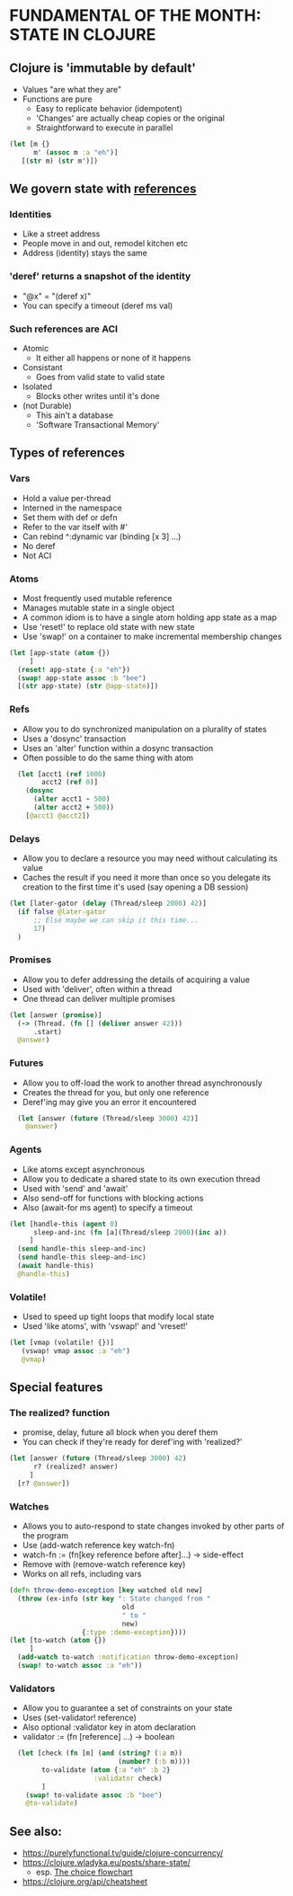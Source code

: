 
* FUNDAMENTAL OF THE MONTH: STATE IN CLOJURE
** Clojure is 'immutable by default'
- Values "are what they are"
- Functions are pure
  - Easy to replicate behavior (idempotent)
  - 'Changes' are actually cheap copies or the original
  - Straightforward to execute in parallel

#+BEGIN_SRC clojure
    (let [m {}
          m' (assoc m :a "eh")]
       [(str m) (str m')])
#+END_SRC

#+RESULTS:
| {} | {:a "eh"} |



** We govern state with _references_
*** Identities
- Like a street address
- People move in and out, remodel kitchen etc
- Address (identity) stays the same
*** 'deref' returns a snapshot of the identity
- "@x" = "(deref x)"
- You can specify a timeout (deref ms val)

*** Such references are ACI
- Atomic 
  - It either all happens or none of it happens
- Consistant
  - Goes from valid state to valid state
- Isolated
  - Blocks other writes until it's done
- (not Durable)
  - This ain't a database
  - 'Software Transactional Memory'

** Types of references
*** Vars
- Hold a value per-thread
- Interned in the namespace
- Set them with def or defn
- Refer to the var itself with #'
- Can rebind ^:dynamic var (binding [x 3] ...)
- No deref
- Not ACI
*** Atoms
- Most frequently used mutable reference
- Manages mutable state in a single object 
- A common idiom is to have a single atom 
  holding app state as a map
- Use 'reset!' to replace old state with new 
  state
- Use 'swap!' on a container to make 
  incremental membership changes
#+BEGIN_SRC clojure
  (let [app-state (atom {})
       ]
    (reset! app-state {:a "eh"})
    (swap! app-state assoc :b "bee")
    [(str app-state) (str @app-state)])
#+END_SRC

#+RESULTS:
| clojure.lang.Atom@11235981 | {:a "eh", :b "bee"} |


*** Refs
- Allow you to do synchronized manipulation on a 
  plurality of states
- Uses a 'dosync' transaction
- Uses an 'alter' function within a dosync transaction
- Often possible to do the same thing with atom
#+BEGIN_SRC clojure -i
  (let [acct1 (ref 1000)
        acct2 (ref 0)]
    (dosync
      (alter acct1 - 500)
      (alter acct2 + 500))
    [@acct1 @acct2])
#+END_SRC

#+RESULTS:
| 500 | 500 |

*** Delays
- Allow you to declare a resource you may need 
  without calculating its value
- Caches the result if you need it more than once
  so you delegate its creation to the first time
  it's used (say opening a DB session)
#+BEGIN_SRC clojure
  (let [later-gator (delay (Thread/sleep 2000) 42)]
    (if false @later-gator 
        ;; Else maybe we can skip it this time...
        17)
    )
#+END_SRC

#+RESULTS:
: 17

*** Promises
- Allow you to defer addressing the details of 
  acquiring a value
- Used with 'deliver', often within a thread
- One thread can deliver multiple promises
#+BEGIN_SRC clojure 
  (let [answer (promise)]
    (-> (Thread. (fn [] (deliver answer 42)))
        .start)
    @answer)
#+END_SRC

#+RESULTS:
: 42

*** Futures
- Allow you to off-load the work to another thread
  asynchronously
- Creates the thread for you, but only one reference
- Deref'ing may give you an error it encountered
#+BEGIN_SRC clojure -i
  (let [answer (future (Thread/sleep 3000) 42)]
    @answer)
#+END_SRC

#+RESULTS:
: 42

*** Agents
- Like atoms except asynchronous
- Allow you to dedicate a shared state to its own
  execution thread
- Used with 'send' and 'await'
- Also send-off for functions with blocking actions
- Also (await-for ms agent)  to specify a timeout
#+BEGIN_SRC clojure
 (let [handle-this (agent 0)
       sleep-and-inc (fn [a](Thread/sleep 2000)(inc a))
      ]
   (send handle-this sleep-and-inc)
   (send handle-this sleep-and-inc)
   (await handle-this)
   @handle-this)
#+END_SRC

#+RESULTS:
: 2


*** Volatile!
- Used to speed up tight loops that modify local state
- Used 'like atoms', with 'vswap!' and 'vreset!'
#+BEGIN_SRC clojure
  (let [vmap (volatile! {})]
     (vswap! vmap assoc :a "eh")
     @vmap)
#+END_SRC

#+RESULTS:
| :a | eh |

** Special features
*** The realized? function
- promise, delay, future all block when you deref them
- You can check if they're ready for deref'ing with 
  'realized?'
#+BEGIN_SRC clojure
  (let [answer (future (Thread/sleep 3000) 42)
        r? (realized? answer)
       ]
    [r? @answer])
#+END_SRC

#+RESULTS:
| false | 42 |


*** Watches
- Allows you to auto-respond to state changes invoked by 
  other parts of the program
- Use (add-watch reference key watch-fn)
- watch-fn := (fn[key reference before after]...)
  -> side-effect
- Remove with (remove-watch reference key)
- Works on all refs, including vars
#+BEGIN_SRC clojure
(defn throw-demo-exception [key watched old new]
  (throw (ex-info (str key ": State changed from " 
                            old 
                            " to " 
                            new)
                  {:type :demo-exception})))
(let [to-watch (atom {})
     ]
  (add-watch to-watch :notification throw-demo-exception)
  (swap! to-watch assoc :a "eh"))
#+END_SRC

#+RESULTS:
: #'user/throw-demo-exceptionclass clojure.lang.ExceptionInfoclass clojure.lang.ExceptionInfoExecution error (ExceptionInfo) at user/throw-demo-exception (REPL:2).
: :notification: State changed from {} to {:a "eh"}

*** Validators
- Allow you to guarantee a set of constraints on your 
  state
- Uses (set-validator! reference)
- Also optional :validator key in atom declaration
- validator := (fn [reference] ...) -> boolean
#+BEGIN_SRC clojure -i
  (let [check (fn [m] (and (string? (:a m)) 
                           (number? (:b m))))
        to-validate (atom {:a "eh" :b 2}
                     :validator check)
        ]
    (swap! to-validate assoc :b "bee")
    @to-validate)
#+END_SRC

#+RESULTS:
: class java.lang.IllegalStateExceptionclass java.lang.IllegalStateExceptionExecution error (IllegalStateException) at user/eval5849 (REPL:6).
: Invalid reference state


** See also:
- https://purelyfunctional.tv/guide/clojure-concurrency/
- https://clojure.wladyka.eu/posts/share-state/
  - esp. [[https://clojure.wladyka.eu/posts/share-state/#the-choice-flowchart][The choice flowchart]]
- https://clojure.org/api/cheatsheet
